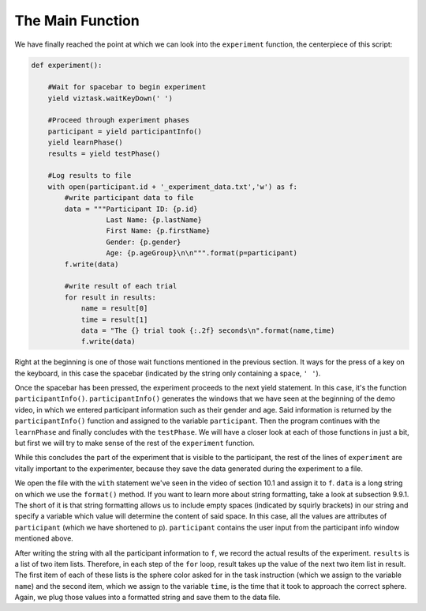 .. Author: Moritz Schubert
.. License: CC-BY


The Main Function
=================

We have finally reached the point at which we can look into the ``experiment`` function, the centerpiece of this script:

.. code-block:: py

    def experiment():

        #Wait for spacebar to begin experiment
        yield viztask.waitKeyDown(' ')
    
        #Proceed through experiment phases
        participant = yield participantInfo()
        yield learnPhase()
        results = yield testPhase()
    
        #Log results to file
        with open(participant.id + '_experiment_data.txt','w') as f:
            #write participant data to file
            data = """Participant ID: {p.id}
                      Last Name: {p.lastName}
                      First Name: {p.firstName}
                      Gender: {p.gender}
                      Age: {p.ageGroup}\n\n""".format(p=participant)
            f.write(data)

            #write result of each trial
            for result in results:
                name = result[0]
                time = result[1]
                data = "The {} trial took {:.2f} seconds\n".format(name,time)
                f.write(data)
        
Right at the beginning is one of those wait functions mentioned in the previous section.
It ways for the press of a key on the keyboard, in this case the spacebar (indicated by the string only containing a space, ``' '``).

Once the spacebar has been pressed, the experiment proceeds to the next yield statement.
In this case, it's the function ``participantInfo()``.
``participantInfo()`` generates the windows that we have seen at the beginning of the demo video, in which we entered participant information such as their gender and age.
Said information is returned by the ``participantInfo()`` function and assigned to the variable ``participant``.
Then the program continues with the ``learnPhase`` and finally concludes with the ``testPhase``.
We will have a closer look at each of those functions in just a bit, but first we will try to make sense of the rest of the ``experiment`` function.

While this concludes the part of the experiment that is visible to the participant, the rest of the lines of ``experiment`` are vitally important to the experimenter, because they save the data generated during the experiment to a file.

We open the file with the ``with`` statement we've seen in the video of section 10.1 and assign it to ``f``.
``data`` is a long string on which we use the ``format()`` method.
If you want to learn more about string formatting, take a look at subsection 9.9.1.
The short of it is that string formatting allows us to include empty spaces (indicated by squirly brackets) in our string and specify a variable which value will determine the content of said space.
In this case, all the values are attributes of ``participant`` (which we have shortened to ``p``).
``participant`` contains the user input from the participant info window mentioned above.

After writing the string with all the participant information to ``f``, we record the actual results of the experiment.
``results`` is a list of two item lists.
Therefore, in each step of the ``for`` loop, result takes up the value of the next two item list in result.
The first item of each of these lists is the sphere color asked for in the task instruction (which we assign to the variable ``name``) and the second item, which we assign to the variable ``time``, is the time that it took to approach the correct sphere.
Again, we plug those values into a formatted string and save them to the data file.
